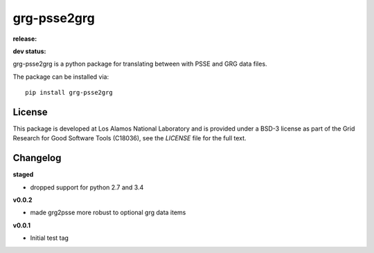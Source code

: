 ============
grg-psse2grg
============

**release:**

.. image:: https://badge.fury.io/py/grg-psse2grg.svg
    :target: https://badge.fury.io/py/grg-psse2grg

.. image:: https://readthedocs.org/projects/grg-psse2grg/badge/?version=stable
  :target: http://grg-psse2grg.readthedocs.io/en/stable/?badge=stable
  :alt: Documentation Status

**dev status:**

.. image:: https://travis-ci.org/lanl-ansi/grg-psse2grg.svg?branch=master
  :target: https://travis-ci.org/lanl-ansi/grg-psse2grg
  :alt: Build Report
.. image:: https://codecov.io/gh/lanl-ansi/grg-psse2grg/branch/master/graph/badge.svg
  :target: https://codecov.io/gh/lanl-ansi/grg-psse2grg
  :alt: Coverage Report
.. image:: https://readthedocs.org/projects/grg-psse2grg/badge/?version=latest
  :target: http://grg-psse2grg.readthedocs.io/en/latest/?badge=latest
  :alt: Documentation Status


grg-psse2grg is a python package for translating between with PSSE and GRG data files.

The package can be installed via::

    pip install grg-psse2grg


License
------------
This package is developed at Los Alamos National Laboratory and is provided under a BSD-3 license as part of the Grid Research for Good Software Tools (C18036), see the `LICENSE` file for the full text.


Changelog
------------

**staged**

- dropped support for python 2.7 and 3.4

**v0.0.2**

- made grg2psse more robust to optional grg data items

**v0.0.1**

- Initial test tag

